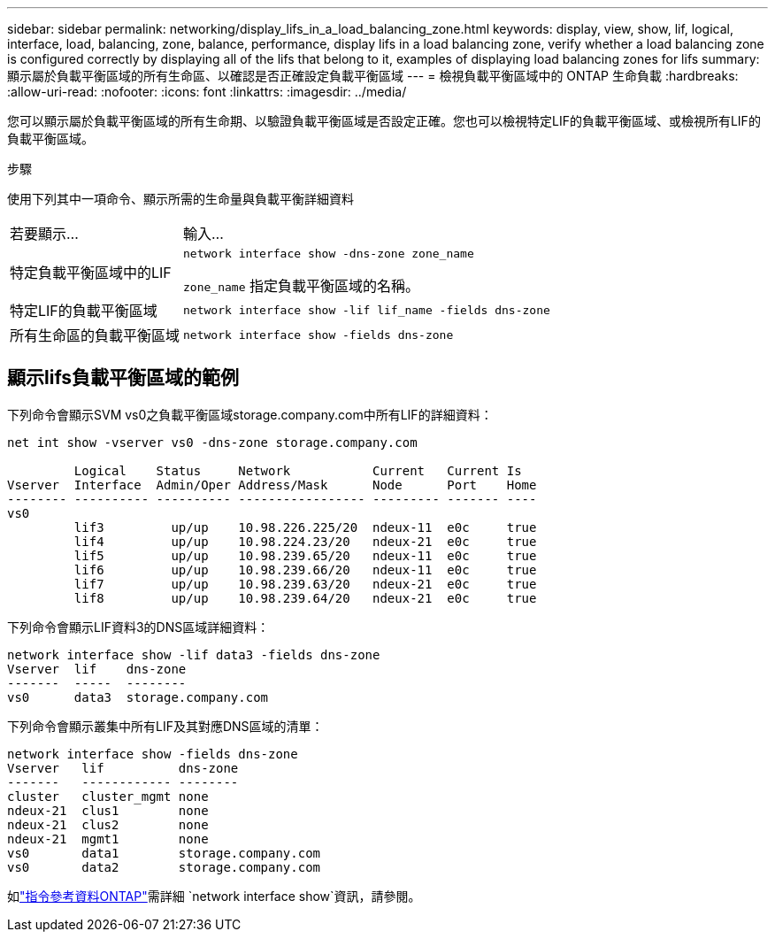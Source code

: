 ---
sidebar: sidebar 
permalink: networking/display_lifs_in_a_load_balancing_zone.html 
keywords: display, view, show, lif, logical, interface, load, balancing, zone, balance, performance, display lifs in a load balancing zone, verify whether a load balancing zone is configured correctly by displaying all of the lifs that belong to it, examples of displaying load balancing zones for lifs 
summary: 顯示屬於負載平衡區域的所有生命區、以確認是否正確設定負載平衡區域 
---
= 檢視負載平衡區域中的 ONTAP 生命負載
:hardbreaks:
:allow-uri-read: 
:nofooter: 
:icons: font
:linkattrs: 
:imagesdir: ../media/


[role="lead"]
您可以顯示屬於負載平衡區域的所有生命期、以驗證負載平衡區域是否設定正確。您也可以檢視特定LIF的負載平衡區域、或檢視所有LIF的負載平衡區域。

.步驟
使用下列其中一項命令、顯示所需的生命量與負載平衡詳細資料

[cols="30,70"]
|===


| 若要顯示... | 輸入... 


 a| 
特定負載平衡區域中的LIF
 a| 
`network interface show -dns-zone zone_name`

`zone_name` 指定負載平衡區域的名稱。



 a| 
特定LIF的負載平衡區域
 a| 
`network interface show -lif lif_name -fields dns-zone`



 a| 
所有生命區的負載平衡區域
 a| 
`network interface show -fields dns-zone`

|===


== 顯示lifs負載平衡區域的範例

下列命令會顯示SVM vs0之負載平衡區域storage.company.com中所有LIF的詳細資料：

....
net int show -vserver vs0 -dns-zone storage.company.com

         Logical    Status     Network           Current   Current Is
Vserver  Interface  Admin/Oper Address/Mask      Node      Port    Home
-------- ---------- ---------- ----------------- --------- ------- ----
vs0
         lif3         up/up    10.98.226.225/20  ndeux-11  e0c     true
         lif4         up/up    10.98.224.23/20   ndeux-21  e0c     true
         lif5         up/up    10.98.239.65/20   ndeux-11  e0c     true
         lif6         up/up    10.98.239.66/20   ndeux-11  e0c     true
         lif7         up/up    10.98.239.63/20   ndeux-21  e0c     true
         lif8         up/up    10.98.239.64/20   ndeux-21  e0c     true
....
下列命令會顯示LIF資料3的DNS區域詳細資料：

....
network interface show -lif data3 -fields dns-zone
Vserver  lif    dns-zone
-------  -----  --------
vs0      data3  storage.company.com
....
下列命令會顯示叢集中所有LIF及其對應DNS區域的清單：

....
network interface show -fields dns-zone
Vserver   lif          dns-zone
-------   ------------ --------
cluster   cluster_mgmt none
ndeux-21  clus1        none
ndeux-21  clus2        none
ndeux-21  mgmt1        none
vs0       data1        storage.company.com
vs0       data2        storage.company.com
....
如link:https://docs.netapp.com/us-en/ontap-cli/network-interface-show.html["指令參考資料ONTAP"^]需詳細 `network interface show`資訊，請參閱。
